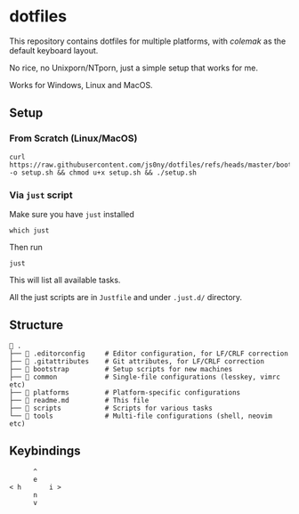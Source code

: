 * dotfiles
This repository contains dotfiles for multiple platforms, with /colemak/
as the default keyboard layout.

No rice, no Unixporn/NTporn, just a simple setup that works for me.

Works for Windows, Linux and MacOS.

** Setup


*** From Scratch (Linux/MacOS)

#+begin_src shell
curl https://raw.githubusercontent.com/js0ny/dotfiles/refs/heads/master/bootstrap/setup.sh -o setup.sh && chmod u+x setup.sh && ./setup.sh
#+end_src

*** Via =just= script

Make sure you have =just= installed

#+begin_src shell
which just
#+end_src

Then run

#+begin_src shell
just
#+end_src

This will list all available tasks.

All the just scripts are in =Justfile= and under =.just.d/= directory.

** Structure

#+begin_src shell
 .
├──  .editorconfig     # Editor configuration, for LF/CRLF correction
├──  .gitattributes    # Git attributes, for LF/CRLF correction
├──  bootstrap         # Setup scripts for new machines
├──  common            # Single-file configurations (lesskey, vimrc etc)
├──  platforms         # Platform-specific configurations
├──  readme.md         # This file
├──  scripts           # Scripts for various tasks
└──  tools             # Multi-file configurations (shell, neovim etc)
#+end_src

** Keybindings

#+begin_example
        ^
        e
  < h       i >
        n
        v
#+end_example
